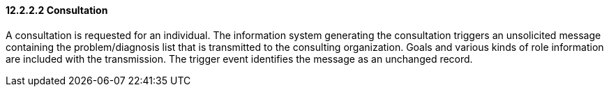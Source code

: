 ==== 12.2.2.2 Consultation

A consultation is requested for an individual. The information system generating the consultation triggers an unsolicited message containing the problem/diagnosis list that is transmitted to the consulting organization. Goals and various kinds of role information are included with the transmission. The trigger event identifies the message as an unchanged record.

